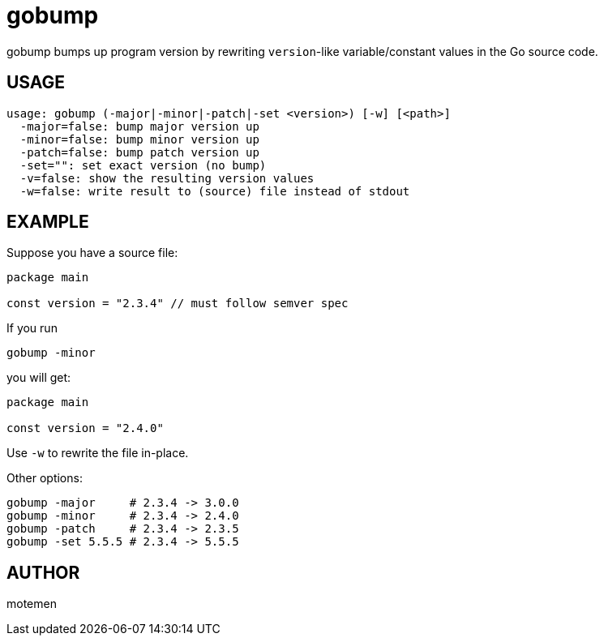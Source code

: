 = gobump

gobump bumps up program version by rewriting `version`-like variable/constant values in the Go source code.

== USAGE

    usage: gobump (-major|-minor|-patch|-set <version>) [-w] [<path>]
      -major=false: bump major version up
      -minor=false: bump minor version up
      -patch=false: bump patch version up
      -set="": set exact version (no bump)
      -v=false: show the resulting version values
      -w=false: write result to (source) file instead of stdout

== EXAMPLE

Suppose you have a source file:

[source,go]
----
package main

const version = "2.3.4" // must follow semver spec
----

If you run

    gobump -minor

you will get:

[source,go]
----
package main

const version = "2.4.0"
----

Use `-w` to rewrite the file in-place.

Other options:

    gobump -major     # 2.3.4 -> 3.0.0
    gobump -minor     # 2.3.4 -> 2.4.0
    gobump -patch     # 2.3.4 -> 2.3.5
    gobump -set 5.5.5 # 2.3.4 -> 5.5.5

== AUTHOR

motemen
